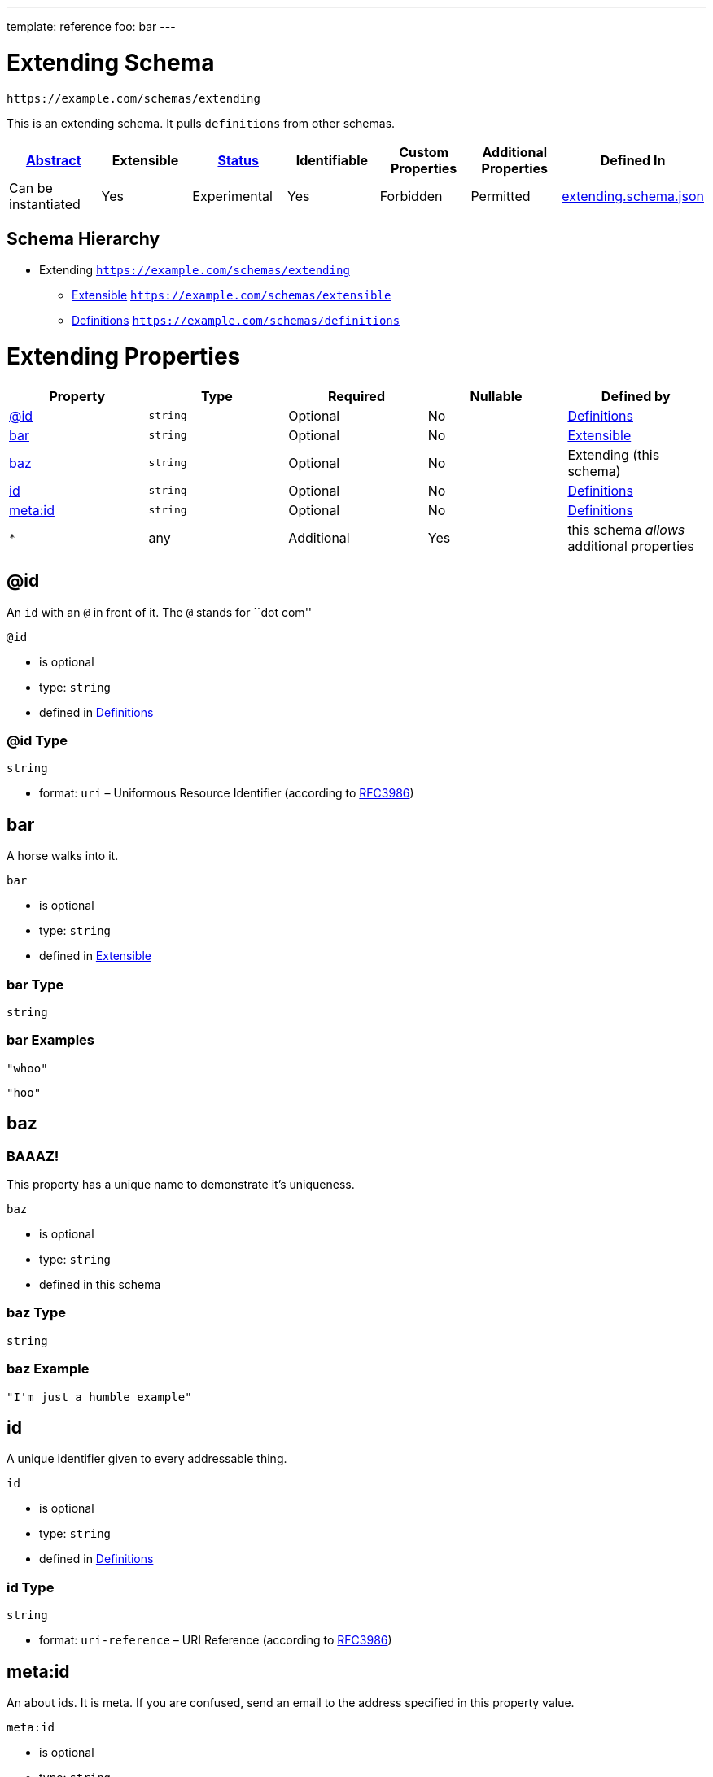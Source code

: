 ---
template: reference
foo: bar
---

= Extending Schema

....
https://example.com/schemas/extending
....

This is an extending schema. It pulls `definitions` from other schemas.

|===
|link:../abstract.asciidoc[Abstract] |Extensible |link:../status.asciidoc[Status] |Identifiable |Custom Properties |Additional Properties |Defined In

|Can be instantiated
|Yes
|Experimental
|Yes
|Forbidden
|Permitted
|link:extending.schema.json[extending.schema.json]
|===

== Schema Hierarchy

* Extending `https://example.com/schemas/extending`
** link:extensible.schema.asciidoc[Extensible] `https://example.com/schemas/extensible`
** link:definitions.schema.asciidoc[Definitions] `https://example.com/schemas/definitions`

= Extending Properties

|===
|Property |Type |Required |Nullable |Defined by

|xref:id[@id]
|`string`
|Optional
|No
|link:definitions.schema.asciidoc#id[Definitions]

|xref:bar[bar]
|`string`
|Optional
|No
|link:extensible.schema.asciidoc#bar[Extensible]

|xref:baz[baz]
|`string`
|Optional
|No
|Extending (this schema)

|xref:id-1[id]
|`string`
|Optional
|No
|link:definitions.schema.asciidoc#id-1[Definitions]

|xref:metaid[meta:id]
|`string`
|Optional
|No
|link:definitions.schema.asciidoc#metaid[Definitions]

|`*`
|any
|Additional
|Yes
|this schema _allows_ additional properties
|===

== @id

An `id` with an `@` in front of it. The `@` stands for ``dot com''

`@id`

* is optional
* type: `string`
* defined in link:definitions.schema.asciidoc#id[Definitions]

=== @id Type

`string`

* format: `uri` – Uniformous Resource Identifier (according to http://tools.ietf.org/html/rfc3986[RFC3986])

== bar

A horse walks into it.

`bar`

* is optional
* type: `string`
* defined in link:extensible.schema.asciidoc#bar[Extensible]

=== bar Type

`string`

=== bar Examples

[source,json]
----
"whoo"
----

[source,json]
----
"hoo"
----

== baz

=== BAAAZ!

This property has a unique name to demonstrate it’s uniqueness.

`baz`

* is optional
* type: `string`
* defined in this schema

=== baz Type

`string`

=== baz Example

[source,json]
----
"I'm just a humble example"
----

== id

A unique identifier given to every addressable thing.

`id`

* is optional
* type: `string`
* defined in link:definitions.schema.asciidoc#id-1[Definitions]

=== id Type

`string`

* format: `uri-reference` – URI Reference (according to https://tools.ietf.org/html/rfc3986[RFC3986])

== meta:id

An about ids. It is meta. If you are confused, send an email to the address specified in this property value.

`meta:id`

* is optional
* type: `string`
* defined in link:definitions.schema.asciidoc#metaid[Definitions]

=== meta:id Type

`string`

* format: `email` – email address (according to https://tools.ietf.org/html/rfc5322[RFC 5322, section 3.4.1])

*All* of the following _requirements_ need to be fulfilled.

==== Requirement 1

* link:[] – `https://example.com/schemas/extensible#/definitions/second`

==== Requirement 2

* link:[] – `https://example.com/schemas/definitions#/definitions/myid`

==== Requirement 3

* link:[] – `#/definitions/third`
